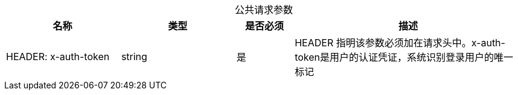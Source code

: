 [caption="", cols="2,2,1,4"]  
.公共请求参数
|===
|名称  |类型  |是否必须  |描述
  
| HEADER: x-auth-token
| string
| 是
| HEADER 指明该参数必须加在请求头中。x-auth-token是用户的认证凭证，系统识别登录用户的唯一标记

|===